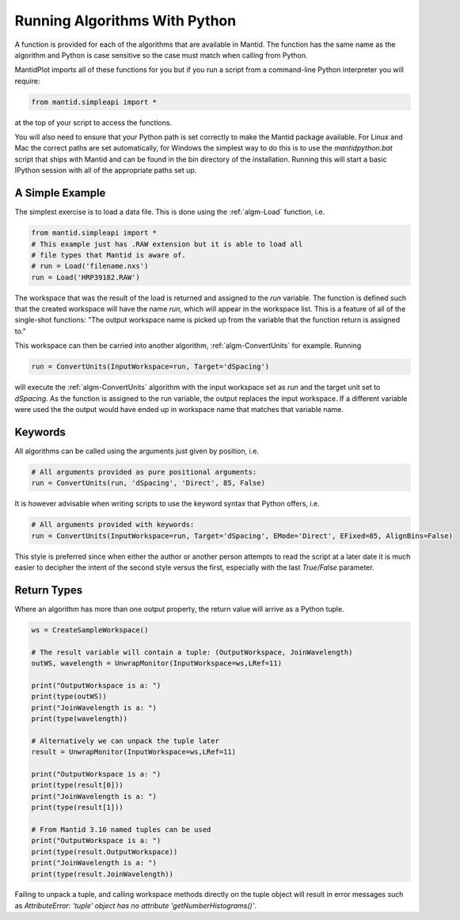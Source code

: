 .. _01_running_algorithms:

==============================
Running Algorithms With Python
==============================


A function is provided for each of the algorithms that are available in Mantid. The function has the same name as the algorithm and Python is case sensitive so the case must match when calling from Python.

MantidPlot imports all of these functions for you but if you run a script from a command-line Python interpreter you will require:

.. code-block:: python

    from mantid.simpleapi import *

at the top of your script to access the functions.

You will also need to ensure that your Python path is set correctly to make the Mantid package available. For Linux and Mac the correct paths are set automatically, for Windows the simplest way to do this is to use the `mantidpython.bat` script that ships with Mantid and can be found in the bin directory of the installation. Running this will start a basic IPython session with all of the appropriate paths set up.


A Simple Example
================

The simplest exercise is to load a data file. This is done using the :ref:`algm-Load` function, i.e.

.. code-block:: python

    from mantid.simpleapi import *
    # This example just has .RAW extension but it is able to load all 
    # file types that Mantid is aware of.
    # run = Load('filename.nxs')
    run = Load('HRP39182.RAW')

The workspace that was the result of the load is returned and assigned to the `run` variable. The function is defined such that the created workspace will have the name `run`, which will appear in the workspace list.
This is a feature of all of the single-shot functions: "The output workspace name is picked up from the variable that the function return is assigned to."

This workspace can then be carried into another algorithm, :ref:`algm-ConvertUnits` for example. Running

.. code-block:: python

    run = ConvertUnits(InputWorkspace=run, Target='dSpacing')

will execute the :ref:`algm-ConvertUnits` algorithm with the input workspace set as `run` and the target unit set to `dSpacing`. As the function is assigned to the run variable, the output replaces the input workspace. If a different variable were used the the output would have ended up in workspace name that matches that variable name.


Keywords
========

All algorithms can be called using the arguments just given by position, i.e.

.. code-block:: python

    # All arguments provided as pure positional arguments:
    run = ConvertUnits(run, 'dSpacing', 'Direct', 85, False)

It is however advisable when writing scripts to use the keyword syntax that Python offers, i.e.

.. code-block:: python

    # All arguments provided with keywords:
    run = ConvertUnits(InputWorkspace=run, Target='dSpacing', EMode='Direct', EFixed=85, AlignBins=False)

This style is preferred since when either the author or another person attempts to read the script at a later date it is much easier to decipher the intent of the second style versus the first, especially with the last `True/False` parameter.

Return Types
============

Where an algorithm has more than one output property, the return value will arrive as a Python tuple.

.. code-block:: python

    ws = CreateSampleWorkspace()

    # The result variable will contain a tuple: (OutputWorkspace, JoinWavelength)
    outWS, wavelength = UnwrapMonitor(InputWorkspace=ws,LRef=11)

    print("OutputWorkspace is a: ")
    print(type(outWS))
    print("JoinWavelength is a: ")
    print(type(wavelength))

    # Alternatively we can unpack the tuple later
    result = UnwrapMonitor(InputWorkspace=ws,LRef=11)

    print("OutputWorkspace is a: ")
    print(type(result[0]))
    print("JoinWavelength is a: ")
    print(type(result[1]))

    # From Mantid 3.10 named tuples can be used
    print("OutputWorkspace is a: ")
    print(type(result.OutputWorkspace))
    print("JoinWavelength is a: ")
    print(type(result.JoinWavelength))

Failing to unpack a tuple, and calling workspace methods directly on the tuple object will result in error messages such as `AttributeError: 'tuple' object has no attribute 'getNumberHistograms()'`.